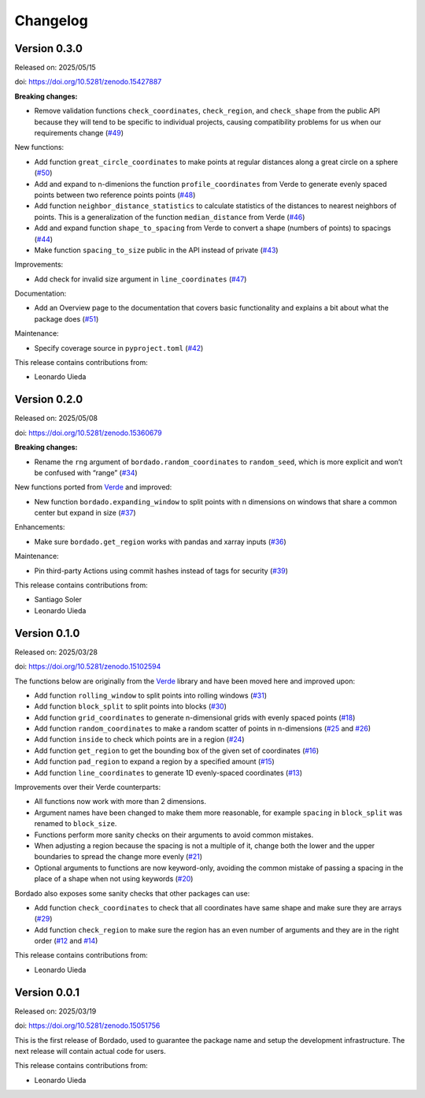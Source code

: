 .. _changes:

Changelog
=========

Version 0.3.0
-------------

Released on: 2025/05/15

doi: https://doi.org/10.5281/zenodo.15427887

**Breaking changes:**

- Remove validation functions ``check_coordinates``, ``check_region``, and ``check_shape`` from the public API because they will tend to be specific to individual projects, causing compatibility problems for us when our requirements change (`#49 <https://github.com/fatiando/bordado/pull/49>`__)

New functions:

- Add function ``great_circle_coordinates`` to make points at regular distances along a great circle on a sphere (`#50 <https://github.com/fatiando/bordado/pull/50>`__)
- Add and expand to n-dimenions the function ``profile_coordinates`` from Verde to generate evenly spaced points between two reference points points (`#48 <https://github.com/fatiando/bordado/pull/48>`__)
- Add function ``neighbor_distance_statistics`` to calculate statistics of the distances to nearest neighbors of points. This is a generalization of the function ``median_distance`` from Verde (`#46 <https://github.com/fatiando/bordado/pull/46>`__)
- Add and expand function ``shape_to_spacing`` from Verde to convert a shape (numbers of points) to spacings (`#44 <https://github.com/fatiando/bordado/pull/44>`__)
- Make function ``spacing_to_size`` public in the API instead of private (`#43 <https://github.com/fatiando/bordado/pull/43>`__)

Improvements:

- Add check for invalid size argument in ``line_coordinates`` (`#47 <https://github.com/fatiando/bordado/pull/47>`__)

Documentation:

- Add an Overview page to the documentation that covers basic functionality and explains a bit about what the package does (`#51 <https://github.com/fatiando/bordado/pull/51>`__)

Maintenance:

- Specify coverage source in ``pyproject.toml`` (`#42 <https://github.com/fatiando/bordado/pull/42>`__)

This release contains contributions from:

- Leonardo Uieda

Version 0.2.0
-------------

Released on: 2025/05/08

doi: https://doi.org/10.5281/zenodo.15360679

**Breaking changes:**

- Rename the ``rng`` argument of ``bordado.random_coordinates`` to ``random_seed``, which is more explicit and won’t be confused with “range” (`#34 <https://github.com/fatiando/bordado/pull/34>`__)

New functions ported from `Verde <https://www.fatiando.org/verde>`__ and improved:

- New function ``bordado.expanding_window`` to split points with n dimensions on windows that share a common center but expand in size (`#37 <https://github.com/fatiando/bordado/pull/37>`__)

Enhancements:

- Make sure ``bordado.get_region`` works with pandas and xarray inputs (`#36 <https://github.com/fatiando/bordado/pull/36>`__)

Maintenance:

- Pin third-party Actions using commit hashes instead of tags for security (`#39 <https://github.com/fatiando/bordado/pull/39>`__)

This release contains contributions from:

- Santiago Soler
- Leonardo Uieda

Version 0.1.0
-------------

Released on: 2025/03/28

doi: https://doi.org/10.5281/zenodo.15102594

The functions below are originally from the `Verde <https://www.fatiando.org/verde/>`__ library and have been moved here and improved upon:

- Add function ``rolling_window`` to split points into rolling windows (`#31 <https://github.com/fatiando/bordado/pull/31>`__)
- Add function ``block_split`` to split points into blocks (`#30 <https://github.com/fatiando/bordado/pull/30>`__)
- Add function ``grid_coordinates`` to generate n-dimensional grids with evenly spaced points (`#18 <https://github.com/fatiando/bordado/pull/18>`__)
- Add function ``random_coordinates`` to make a random scatter of points in n-dimensions (`#25 <https://github.com/fatiando/bordado/pull/25>`__ and `#26 <https://github.com/fatiando/bordado/pull/26>`__)
- Add function ``inside`` to check which points are in a region (`#24 <https://github.com/fatiando/bordado/pull/24>`__)
- Add function ``get_region`` to get the bounding box of the given set of coordinates (`#16 <https://github.com/fatiando/bordado/pull/16>`__)
- Add function ``pad_region`` to expand a region by a specified amount (`#15 <https://github.com/fatiando/bordado/pull/15>`__)
- Add function ``line_coordinates`` to generate 1D evenly-spaced coordinates (`#13 <https://github.com/fatiando/bordado/pull/13>`__)

Improvements over their Verde counterparts:

- All functions now work with more than 2 dimensions.
- Argument names have been changed to make them more reasonable, for example ``spacing`` in ``block_split`` was renamed to ``block_size``.
- Functions perform more sanity checks on their arguments to avoid common mistakes.
- When adjusting a region because the spacing is not a multiple of it, change both the lower and the upper boundaries to spread the change more evenly (`#21 <https://github.com/fatiando/bordado/pull/21>`__)
- Optional arguments to functions are now keyword-only, avoiding the common mistake of passing a spacing in the place of a shape when not using keywords (`#20 <https://github.com/fatiando/bordado/pull/20>`__)

Bordado also exposes some sanity checks that other packages can use:

- Add function ``check_coordinates`` to check that all coordinates have same shape and make sure they are arrays (`#29 <https://github.com/fatiando/bordado/pull/29>`__)
- Add function ``check_region`` to make sure the region has an even number of arguments and they are in the right order (`#12 <https://github.com/fatiando/bordado/pull/12>`__ and `#14 <https://github.com/fatiando/bordado/pull/14>`__)

This release contains contributions from:

- Leonardo Uieda

Version 0.0.1
-------------

Released on: 2025/03/19

doi: https://doi.org/10.5281/zenodo.15051756

This is the first release of Bordado, used to guarantee the package name and
setup the development infrastructure. The next release will contain actual code
for users.

This release contains contributions from:

- Leonardo Uieda
